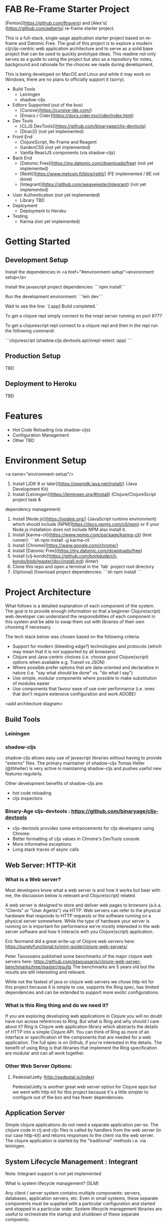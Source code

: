 * FAB Re-Frame Starter Project 

[Fenton](https://github.com/ftravers) and [Alex's](https://github.com/aeberts) re-frame starter project.

This is a full-stack, single-page application starter project based on re-frame and Datomic Free. 
The goal of this project is to explore a modern clj/cljs-centric web application architecture and to serve as a solid base project that can be used to quickly prototype ideas. This readme not only serves as a guide to using the project but also as a repository for notes, background and rationale for the choices we made during development.  

This is being developed on MacOS and Linux and while it may work on Windows, there are no plans to officially support it (sorry).   

- Build Tools
 - Leiningen
 - shadow-cljs

- Editors Supported (out of the box)
 - [Cursive](https://cursive-ide.com/)
 - [Emacs / Cider](https://docs.cider.mx/cider/index.html)

- Dev Tools
 - [CLJS DevTools](https://github.com/binaryage/cljs-devtools)
 - [Dirac]() (not yet implemented)

- Front End
 - ClojureScript, Re-Frame and Reagent
 - GardenCSS (not yet implemented)
 - Vanilla ReactJS components (via shadow-cljs)
    
- Back End
 - [Datomic Free](https://my.datomic.com/downloads/free) (not yet implemented)
 - [Reitit](https://www.metosin.fi/blog/reitit/) (FE implemented / BE not done)
 - [Integrant](https://github.com/weavejester/integrant) (not yet implemented)

- User Authentication (not yet implemented)
  - Library TBD

- Deployment
 - Deployment to Heroku

- Testing
 - Karma (not yet implemented)

* Getting Started

** Development Setup

Install the dependencies in <a href="#environment-setup">environment setup</a> 

Install the javascript project dependencies:
```npm install```

Run the development environment:
```lein dev```

Wait to see the line:
`[:app] Build completed.`

To get a clojure repl simply connect to the nrepl server running on port 8777

To get a clojurescript repl connect to a clojure repl and then in the repl run the following command:

```clojurescript
(shadow.cljs.devtools.api/nrepl-select :app)
```  

** Production Setup

TBD

** Deployment to Heroku

TBD

* Features

- Hot Code Reloading (via shadow-cljs)
- Configuration Management
- Other TBD

* Environment Setup
<a name="environment-setup"/>

1. Install [JDK 8 or later](https://openjdk.java.net/install/) (Java Development Kit)
2. Install [Leiningen](https://leiningen.org/#install) (Clojure/ClojureScript project task &
dependency management)
3. Install [Node.js](https://nodejs.org/) (JavaScript runtime environment) which should include
   [NPM](https://docs.npmjs.com/cli/npm) or if your Node.js installation does not include NPM also install it.
4. Install [karma-cli](https://www.npmjs.com/package/karma-cli) (test runner):
    ```sh
    npm install -g karma-cli
    ```
5. Install [Chrome](https://www.google.com/chrome/)
6. Install [Datomic Free](https://my.datomic.com/downloads/free)
7. Install [clj-kondo](https://github.com/borkdude/clj-kondo/blob/master/doc/install.md) (linter)
8. Clone this repo and open a terminal in the `fab` project root directory
9. (Optional) Download project dependencies:
    ```sh
    npm install
    ```
* Project Architecture

What follows is a detailed explanation of each component of the system. The goal
is to provide enough information so that a beginner Clojure(script) web developer can understand
the responsibilities of each component in this system and be able to swap them
out with libraries of their own choosing if necessary.

The tech stack below was chosen based on the following criteria:
  * Support for modern (bleeding edge?) technologies and protocols (which may
    mean that it is not supported by all browsers)
  * Clojure and Java-centric choices (i.e. choose good Clojure(script) options
    when available e.g. Transit vs JSON)
  * Where possible prefer options that are data-oriented and declarative in
    nature (i.e. "say what should be done" vs. "do what I say")
  * Use simple, modular components where possible to make substitution of
    modules easier
  * Use components that favour ease of use over performance (i.e. ones that
    don't require extensive configuration and work ADOBE)

<add architecture diagram>

** Build Tools

*** Leiningen

*** shadow-cljs

shadow-cljs allows easy use of javascript libraries without having to provide "externs" files. The primary maintainer of shadow-cljs Tomas Heller (@thheller) is very active in maintaining shadow-cljs and pushes useful new features regularly. 

Other development benefits of shadow-cljs are:
  * hot code reloading
  * cljs inspectors
  
*** Binary-Age cljs-devtools : https://github.com/binaryage/cljs-devtools
- cljs-devtools provides some enhancements for cljs developers using Chrome:
- Better formatting of cljs values in Chrome's DevTools console
- More informative exceptions
- Long stack traces of async calls

** Web Server: HTTP-Kit

*** What is a Web server?

Most developers know what a web server is and how it works but bear
with me, the discussion below is relevant and Clojure(script) related.

A web server is designed to store and deliver web pages to browsers
(a.k.a. "Clients" or "User Agents") via HTTP. Web servers can refer to
the physical hardware that responds to HTTP requests or the software
running on a physical server somewhere. While the type of hardware
your server is running on is important for performance we're mostly
interested in the web server software and how it interacts with you
Clojure(script) application.

Eric Normand did a great write-up of Clojure web servers here:
https://purelyfunctional.tv/mini-guide/clojure-web-servers/

Peter Taoussains published some benchmarks of the major clojure web
servers here:
https://github.com/ptaoussanis/clojure-web-server-benchmarks/tree/master/results
The benchmarks are 5 years old but the results are still interesting
and relevant.

While not the fastest of java or clojure web servers we chose http-kit
for this project because it is simple to use, supports the Ring spec,
has limited dependencies and can be extended to support more exotic
configurations.

*** What is this Ring thing and do we need it?

If you are exploring developing web applications in Clojure you will
no doubt have run across references to Ring. But what is Ring and why
should I care about it? Ring is Clojure web application library which
abstracts the details of HTTP into a simple Clojure API. You can think
of Ring as more of an interface or specification of the components
that are needed for a web application. The full spec is on Github, if
you're interested in the details. The benefit of using Ring is that
libraries that implement the Ring specification are modular and can
all work together.

*** Other Web Server Options:

**** Pedestal/Jetty (http://pedestal.io/index)

Pedestal/Jetty is another great web server option for Clojure apps but
we went with http-kit for this project because it's a little simpler
to configure out of the box and has fewer dependencies.

** Application Server

Simple clojure applications do not need a separate application
per-se. The clojure code in clj and cljc files is called by handlers
from the web server (in our case http-kit) and returns responses to
the client via the web server. The clojure application is started by
the "traditional" methods i.e. via leiningen.

** System Lifecycle Management : Integrant

Note: Integrant support is not yet implemented

What is system lifecycle management? (SLM)

Any client / server system contains multiple components: servers,
databases, application servers, etc. Even in small systems, these
separate components must be supplied with a particular configuration
and started and stopped in a particular order. System lifecycle
management libraries are useful to orchestrate the startup and
shutdown of these separate compoents.

There are many clojure-based SLM libraries available (Integrant,
Component, Mount, Duct, etc.) - what responsibilities do they have and
how do they work?
     
(TBC)
     
Why did we choose Integrant?
  * Regularly maintained
  * Declarative and data-driven
  * Dependencies are resolved from the configuration before the system
    is initialized

** Back-End Router: Reitit (TBC)

*** What is a back-end router?

A back-end router is part of your application server and is the component that
decides how to respond to web requests received from a client (for example the
the client application running in a browser). Back-end routers can respond to
simple "static" routes which respond to urls that have no additional details
(e.g. "http://yoursite.com/home") or more complicated "dynamic" routes where
details are provided (e.g. "http://yoursite.com/users/42"). Back in the "old
days" of the internet when web pages were mostly rendered on the server,
back-end routers translated inbound web requests into application logic, fetched
whatever data was required, filled in HTML templates with the data and returned
the response to the client browser to be displayed.

As web applications became more interactive, more of the work for
rendering the client UI was done in the client browser.

*** Why do I need a back-end router?

*** What features does a back-end router need to have?

*** What are the "nice to have" features of a back-end router?

*** Why did we choose reitit as our back-end routing library?

*** What other options are there?

*** Compojure : https://github.com/weavejester/compojure

"A small routing library for Ring"

*** Secretary

*** Bidi

*** Clerk

*** Accountant


** Back-End Database: Datomic

(TBD)

** Front-End Router: Reitit (TBC)

*** What is a front-end router?

Single Page Applications (SPAs) often only have one back-end route which
supplies a simple index.html file and the applications javascript files. The
application's UI and all logic is rendered by a javascript library in the
browser (e.g. React) and the back-end is mostly responsible for other tasks such
as interacting with databases or 3rd-party services (e.g. like marketing mail
servers). In practice, front-end routers are primarily responsible for managing
what views an application renders when the user requests a particular URL. There
are other

A front-end router is responsible for:
 * Interpreting or "resolving" URIs
 * Handling the case where the user clicks the browser's "back" or "forward" buttons
 * Managing HTML5 pushState

*** What features does a front-end router need to have?

(TBD)

What are the "nice to have" features?

*** Why did we choose reitit as our front-end routing library?

What is HTML5 pushState?

** Front-End UI Framework : Re-frame

(TBD)

** Deployment : Heroku

- Push to git repo on Heroku and you're done.
- Free tier available
- Supports custom domains

** Testing

(TBD)

* Todo's
*** DONE AE find out what dev-after-load (reagent thing)

`after-load` is a shadow-cljs lifecycle hook which tells shadow-cljs to load a function before or after hot-code loading.

`before-load` ensures that the function loads before hot-code reload and `after-load` loads the function after.

#+BEGIN_SRC clojure

(defn ^:dev/before-load stop []
  (js/console.log "stop"))

(defn ^:dev/after-load start []
  (js/console.log "start"))

#+END_SRC

*** TODO AE there is a circular reference problem with main-page view?

*** TODO FT Get shadow FE working with Cider.

Works on Alex's machine to test on Fenton's machine

#+BEGIN_SRC clojure
(ns fab.router
...
   {:use-fragment true}))
#+END_SRC

*** TODO AE make links/nav work with reitit
have a link on home page to another page, and back again.

*** TODO AE Get history (back/forward) buttons working push state
use-fragment = false...

*** TODO AE shadow-cljs command to build production
   (for integration with heroku deployment)

   Target: must be able to create a *.js file somewhere (advanced
   compilation?), so can be served up in production.

*** TODO AE get tracing working for production, stubs.

*** TODO AE setup local-prod
 We have three envs (at least): dev, local-prod, deploy-prod (remote, real)

*** TODO FT checkout logging with transducers for application
 where they keep the last 3 states, for a function call.

*** TODO AE Fix bad navigation does 404 or something...

Not sure what the issue is here...

*** DONE AE coercion is breaking page??
(ns fab.router
  [reitit.coercion.spec :as rcs]

  Removed and page still works

* Meeting: May 26, 2020
** Agenda
*** DONE Check in ShadowCLJS and FT to test on his side

** Discussion:
*** Issue Tracking
- Consider putting bugs into Github issue tracker at some point.
* Meeting: May 24, 2020
** Agenda
*** DONE AE to demo reitit

*** DONE FT Share AERO config, secrets.edn for storing passwords etc...

** Meeting Minutes
** Discussions
*** Web Server
AE likes http-kit.  FT heard rumors about it...
options: http-kit.  

Decision: Stick with Ring/Jetty until more of the base is solidified.

http-kit: pure clojure solution, supports WebSockets.
pedestal: batteries included (framework-y), too heavyweight.
ring-jetty: doesn't support WebSockets out-of-the-box.
*** BE Routing
Compojure maybe but doesn't support WebSockets.
Reitit seems better and works FE/BE. Mostly setup for FE.

Decision: Stick with Reitit for now
** Decisions
*** Web Server: 
Stick with Ring/Jetty but try to move towards http-kit.
** Future Agenda Items
*** A testing story FE&BE.
*** bring together shadow & heroku
Integrate everything that we have ATM.
**** TODO FE get cider working with shadow
*** FE/BE ??? Authentication
*** Testing FE/BE
